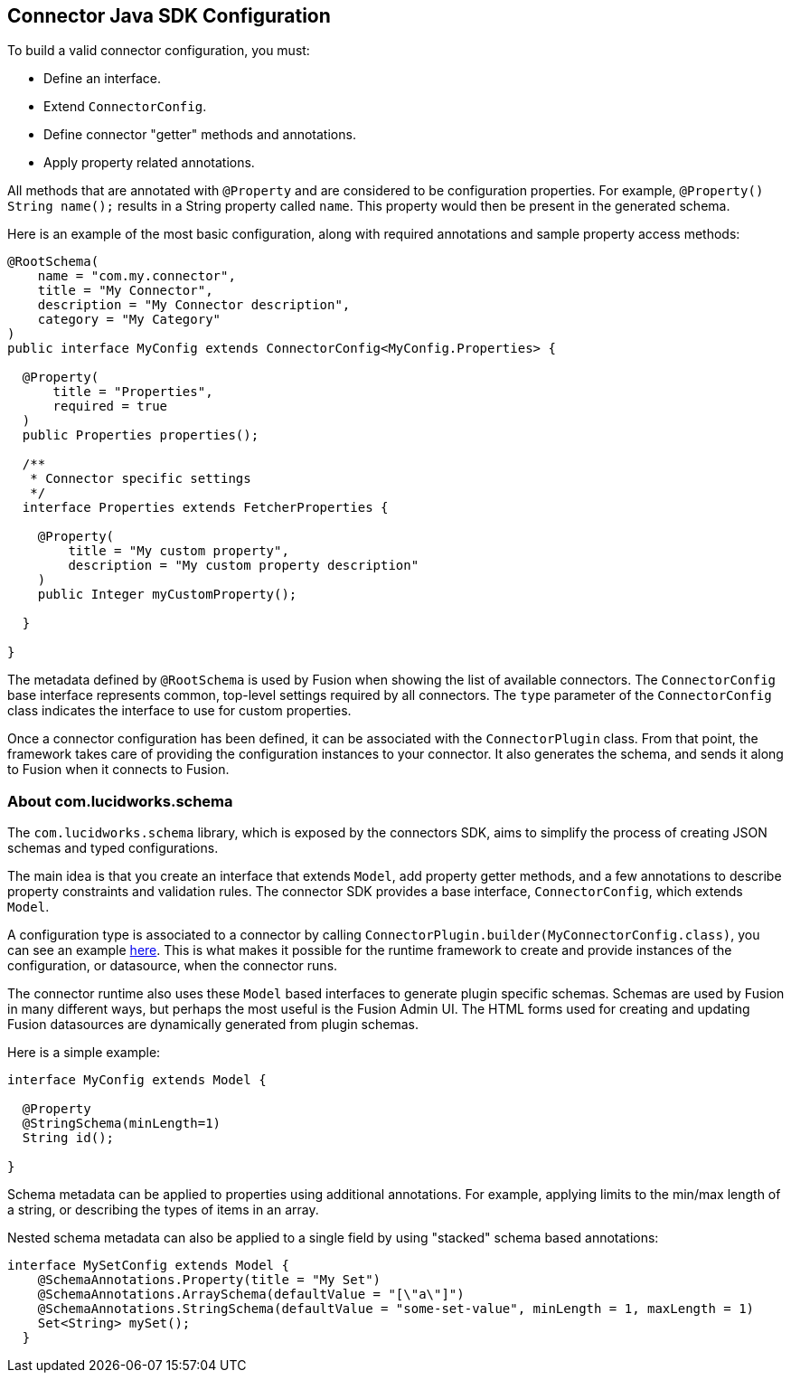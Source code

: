 == Connector Java SDK Configuration

To build a valid connector configuration, you must:

* Define an interface.
* Extend `ConnectorConfig`.
* Define connector "getter" methods and annotations.
* Apply property related annotations.

All methods that are annotated with `@Property` and are considered to be configuration properties.
For example, `@Property() String name();` results in a String property called `name`.
This property would then be present in the generated schema.

Here is an example of the most basic configuration, along with required annotations and sample property access methods:

```java
@RootSchema(
    name = "com.my.connector",
    title = "My Connector",
    description = "My Connector description",
    category = "My Category"
)
public interface MyConfig extends ConnectorConfig<MyConfig.Properties> {

  @Property(
      title = "Properties",
      required = true
  )
  public Properties properties();

  /**
   * Connector specific settings
   */
  interface Properties extends FetcherProperties {

    @Property(
        title = "My custom property",
        description = "My custom property description"
    )
    public Integer myCustomProperty();

  }

}

```

The metadata defined by `@RootSchema` is used by Fusion when showing the list of available connectors.
The `ConnectorConfig` base interface represents common, top-level settings required by all connectors.
The `type` parameter of the `ConnectorConfig` class indicates the interface to use for custom properties.

Once a connector configuration has been defined, it can be associated with the `ConnectorPlugin` class.
From that point, the framework takes care of providing the configuration instances to your connector.
It also generates the schema, and sends it along to Fusion when it connects to Fusion.

=== About com.lucidworks.schema
The `com.lucidworks.schema` library, which is exposed by the connectors SDK, aims to simplify the process of creating JSON schemas and typed configurations.

The main idea is that you create an interface that extends `Model`, add property getter methods, and a few annotations to describe property constraints and validation rules. The connector SDK provides a base interface, `ConnectorConfig`, which extends `Model`.

A configuration type is associated to a connector by calling `ConnectorPlugin.builder(MyConnectorConfig.class)`, you can see an example link:java-sdk/connectors/random-connector/src/main/java/com/lucidworks/connector/plugins/random/RandomContentPlugin.java#L27[here]. This is what makes it possible for the runtime framework to create and provide instances of the configuration, or datasource, when the connector runs.

The connector runtime also uses these `Model` based interfaces to generate plugin specific schemas. Schemas are used by Fusion in many different ways, but perhaps the most useful is the Fusion Admin UI. The HTML forms used for creating and updating Fusion datasources are dynamically generated from plugin schemas.

Here is a simple example:

```java
interface MyConfig extends Model {

  @Property
  @StringSchema(minLength=1)
  String id();

}
```

Schema metadata can be applied to properties using additional annotations. For example, applying limits to the min/max length of a string, or describing the types of items in an array.

Nested schema metadata can also be applied to a single field by using "stacked" schema based annotations:

```java
interface MySetConfig extends Model {
    @SchemaAnnotations.Property(title = "My Set")
    @SchemaAnnotations.ArraySchema(defaultValue = "[\"a\"]")
    @SchemaAnnotations.StringSchema(defaultValue = "some-set-value", minLength = 1, maxLength = 1)
    Set<String> mySet();
  }
```
